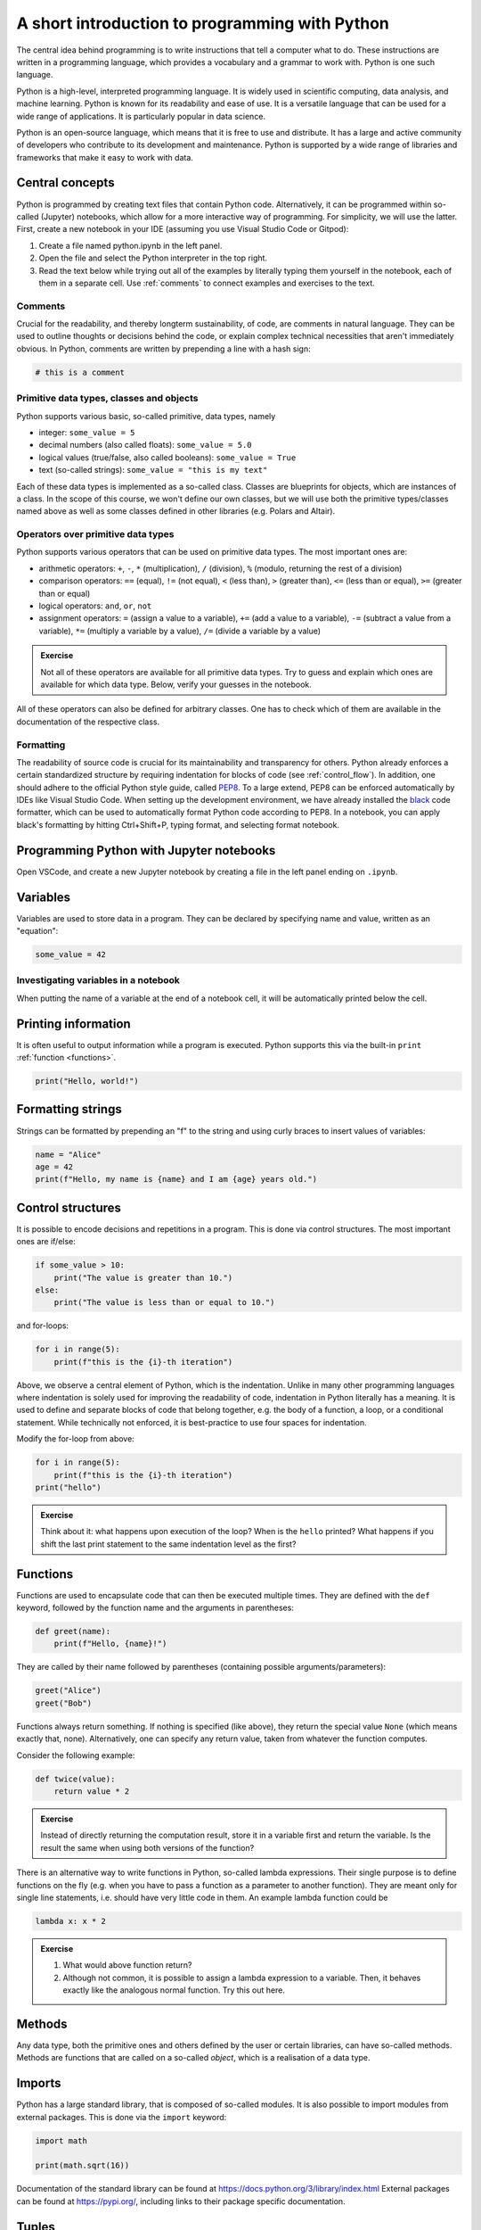 ***********************************************
A short introduction to programming with Python
***********************************************

The central idea behind programming is to write instructions that tell a computer what to do.
These instructions are written in a programming language, which provides a vocabulary and a grammar to work with.
Python is one such language.

Python is a high-level, interpreted programming language.
It is widely used in scientific computing, data analysis, and machine learning.
Python is known for its readability and ease of use.
It is a versatile language that can be used for a wide range of applications.
It is particularly popular in data science.

Python is an open-source language, which means that it is free to use and distribute. It has a large and active community of developers who contribute to its development and maintenance.
Python is supported by a wide range of libraries and frameworks that make it easy to work with data.

Central concepts
================

Python is programmed by creating text files that contain Python code.
Alternatively, it can be programmed within so-called (Jupyter) notebooks, which allow for a more interactive way of programming.
For simplicity, we will use the latter.
First, create a new notebook in your IDE (assuming you use Visual Studio Code or Gitpod):

1. Create a file named python.ipynb in the left panel.
2. Open the file and select the Python interpreter in the top right.
3. Read the text below while trying out all of the examples by literally typing them yourself in the notebook, each of them in a separate cell. Use :ref:`comments` to connect examples and exercises to the text.

.. _comments:

Comments
--------

Crucial for the readability, and thereby longterm sustainability, of code, are comments in natural language.
They can be used to outline thoughts or decisions behind the code, or explain complex technical necessities that aren't immediately obvious.
In Python, comments are written by prepending a line with a hash sign:

.. code-block:: python

    # this is a comment

.. _data_types:

Primitive data types, classes and objects
-----------------------------------------

Python supports various basic, so-called primitive, data types, namely

* integer: ``some_value = 5``
* decimal numbers (also called floats): ``some_value = 5.0``
* logical values (true/false, also called booleans): ``some_value = True``
* text (so-called strings): ``some_value = "this is my text"``

Each of these data types is implemented as a so-called class.
Classes are blueprints for objects, which are instances of a class.
In the scope of this course, we won't define our own classes, but we will use both the primitive types/classes named above as well as some classes defined in other libraries (e.g. Polars and Altair).

Operators over primitive data types
-----------------------------------

Python supports various operators that can be used on primitive data types.
The most important ones are:

* arithmetic operators: ``+``, ``-``, ``*`` (multiplication), ``/`` (division), ``%`` (modulo, returning the rest of a division)
* comparison operators: ``==`` (equal), ``!=`` (not equal), ``<`` (less than), ``>`` (greater than), ``<=`` (less than or equal), ``>=`` (greater than or equal)
* logical operators: ``and``, ``or``, ``not``
* assignment operators: ``=`` (assign a value to a variable), ``+=`` (add a value to a variable), ``-=`` (subtract a value from a variable), ``*=`` (multiply a variable by a value), ``/=`` (divide a variable by a value)

.. admonition:: Exercise

    Not all of these operators are available for all primitive data types.
    Try to guess and explain which ones are available for which data type.
    Below, verify your guesses in the notebook.

All of these operators can also be defined for arbitrary classes.
One has to check which of them are available in the documentation of the respective class.

Formatting
----------

The readability of source code is crucial for its maintainability and transparency for others.
Python already enforces a certain standardized structure by requiring indentation for blocks of code (see :ref:`control_flow`).
In addition, one should adhere to the official Python style guide, called `PEP8 <https://peps.python.org/pep-0008>`__.
To a large extend, PEP8 can be enforced automatically by IDEs like Visual Studio Code.
When setting up the development environment, we have already installed the `black <https://black.readthedocs.io>`__ code formatter, which can be used to automatically format Python code according to PEP8.
In a notebook, you can apply black's formatting by hitting Ctrl+Shift+P, typing format, and selecting format notebook.


Programming Python with Jupyter notebooks
=========================================

Open VSCode, and create a new Jupyter notebook by creating a file in the left panel ending on ``.ipynb``.


Variables
=========

Variables are used to store data in a program.
They can be declared by specifying name and value, written as an "equation":

.. code-block:: python

    some_value = 42

Investigating variables in a notebook
-------------------------------------

When putting the name of a variable at the end of a notebook cell, it will be automatically printed below the cell.

Printing information
====================

It is often useful to output information while a program is executed.
Python supports this via the built-in ``print`` :ref:`function <functions>`.

.. code-block:: python

    print("Hello, world!")

Formatting strings
==================

Strings can be formatted by prepending an "f" to the string and using curly braces to insert values of variables:

.. code-block:: python

    name = "Alice"
    age = 42
    print(f"Hello, my name is {name} and I am {age} years old.")


.. _control_flow:

Control structures
==================

It is possible to encode decisions and repetitions in a program.
This is done via control structures.
The most important ones are if/else:

.. code-block:: python

    if some_value > 10:
        print("The value is greater than 10.")
    else:
        print("The value is less than or equal to 10.")

and for-loops:

.. code-block:: python
    
        for i in range(5):
            print(f"this is the {i}-th iteration")

Above, we observe a central element of Python, which is the indentation.
Unlike in many other programming languages where indentation is solely used for improving the readability of code, indentation in Python literally has a meaning.
It is used to define and separate blocks of code that belong together, e.g. the body of a function, a loop, or a conditional statement.
While technically not enforced, it is best-practice to use four spaces for indentation.

Modify the for-loop from above:

.. code-block:: python
    
        for i in range(5):
            print(f"this is the {i}-th iteration")
        print("hello")

.. admonition:: Exercise

    Think about it: what happens upon execution of the loop? When is the ``hello`` printed?
    What happens if you shift the last print statement to the same indentation level as the first?

.. _functions:

Functions
=========

Functions are used to encapsulate code that can then be executed multiple times.
They are defined with the ``def`` keyword, followed by the function name and the arguments in parentheses:

.. code-block:: python

    def greet(name):
        print(f"Hello, {name}!")

They are called by their name followed by parentheses (containing possible arguments/parameters):

.. code-block:: python

    greet("Alice")
    greet("Bob")

Functions always return something.
If nothing is specified (like above), they return the special value ``None`` (which means exactly that, none).
Alternatively, one can specify any return value, taken from whatever the function computes.

Consider the following example:

.. code-block:: python

    def twice(value):
        return value * 2

.. admonition:: Exercise

    Instead of directly returning the computation result, store it in a variable first and return the variable.
    Is the result the same when using both versions of the function?

There is an alternative way to write functions in Python, so-called lambda expressions.
Their single purpose is to define functions on the fly (e.g. when you have to pass a function as a parameter to another function).
They are meant only for single line statements, i.e. should have very little code in them.
An example lambda function could be

.. code-block:: python

    lambda x: x * 2

.. admonition:: Exercise

    1. What would above function return?
    2. Although not common, it is possible to assign a lambda expression to a variable.
       Then, it behaves exactly like the analogous normal function. Try this out here.

Methods
=======

Any data type, both the primitive ones and others defined by the user or certain libraries, can have so-called methods.
Methods are functions that are called on a so-called `object`, which is a realisation of a data type.

Imports
=======

Python has a large standard library, that is composed of so-called modules.
It is also possible to import modules from external packages.
This is done via the ``import`` keyword:

.. code-block:: python

    import math

    print(math.sqrt(16))

Documentation of the standard library can be found at https://docs.python.org/3/library/index.html
External packages can be found at https://pypi.org/, including links to their package specific documentation.

Tuples
======

Tuples represent an immutable collection of items:

.. code-block:: python

    some_tuple = (1, 2, 3)

They can be accessed by index:

.. code-block:: python

    print(some_tuple[0])

Lists
=====

Lists represent a mutable collection of items:

.. code-block:: python

    some_list = [1, 2, 3]

They can be accessed by index like tuples.
In addition, they can be modified by replacing, appending, removing, or inserting items:

.. code-block:: python

    some_list[0] = 42
    some_list.append(4)
    some_list.remove(2)
    some_list.insert(1, 23)

As can be seen, the latter three operations are conducted by invoking :ref:`methods <data_types>` of the list object.

Dictionaries
============

Dictionaries (in Python implemented via a built-in class called ``dict``) represent a collection of key-value pairs:

.. code-block:: python

    some_dict = {"name": "Alice", "age": 42}

They can be accessed by key:

.. code-block:: python

    print(some_dict["name"])

They can be modified by updating, adding, or removing key-value pairs:

.. code-block:: python

    some_dict["name"] = "Bob"
    some_dict["city"] = "New York"
    del some_dict["age"]

.. _iterables:

Iterables
=========

Objects in Python can be iterable, which means that their items can be accessed one after the other, e.g. in a for-loop.
Lists, tuples, and dictionaries are iterable, similar to the ``range`` object that we use :ref:`above <control_flow>`.

.. admonition:: Exercises

    1. Write a program that prints the tuple, list, and dictionary defined above by iterating over them in for-loops.
    2. Python offers a wide range of built-in helper functions for working with iterables, e.g. ``enumerate``, ``zip``, ``sorted``, ``reversed``.
       The ``itertools`` module of the Python standard library offers further functions, e.g. ``chain`` for concatenating the items of multiple iterables.
       Look up all of those examples in the documentation and try them out in the notebook.

Instantiating classes
=====================

Above, for tuples, lists, and dictionaries, we have seen that Python allows to instantiate classes by specifying their literal content with a special syntax.
This only works for certain built-in types like those shown above.
In general, classes are instantiated by calling the class name followed by parentheses, which enclose arguments needed to create the object, just like calling functions.
This is called a constructor.
This also works for lists, tuples, and dictionaries, since they are classes as well.
For example, we can convert the tuple to a list by using this mechanism:

.. code-block:: python

    converted_tuple = list(some_tuple)

It depends on the class which arguments a constructor accepts.
The list and tuple constructors accept and :ref:`iterable <iterables>` as argument.
The dictionary constructor (called ``dict``) accepts a dictionary or an iterable of tuples that are interpreted as key-value pairs.

.. admonition:: Exercises

    1. Try to convert the list back to a tuple.
    2. The ``dict`` class has a method ``items`` which returns an iterable of tuples representing the key-value pairs.
       Use this method to convert the dictionary to a list of tuples.
       Convert that list back into a dictionary using the ``dict`` constructor.

List comprehension
==================

In addition to explicitly adding the values to a list when constructing it, Python offers so-called *list comprehension*, i.e. a way to generate a list programatically.
We can for example use list comprehension in combination with ``range``:

.. code-block:: python

    numbers = [x for x in range(20)]

Obviously, we can compute stuff inside of such list comprehensions, e.g. the square root of those values:


.. code-block:: python

    import math

    numbers = [math.sqrt(x) for x in range(1, 20)]

.. admonition:: Exercise

    Why did we change the arguments to ``range`` (check the `Python docs <https://docs.python.org/3/library/stdtypes.html#range>`__)?

List comprehension also allows to conditionally skip items, consider this obviously artificial example:

.. code-block:: python

    import math

    numbers = [math.sqrt(x) for x in range(1, 20) if x > 10]

Exercises
=========

1. Write a program that prints the numbers from 1 to 10.
2. Write a program that declares a variable that holds a random number between 10 and 20 (look up how to do that in the `Python docs <https://docs.python.org/3/library/random.html#functions-for-integers>`__).
3. Extend that program to print whether the number is even or odd.
4. Move the code to make the decision about even or odd into a function that you then use.